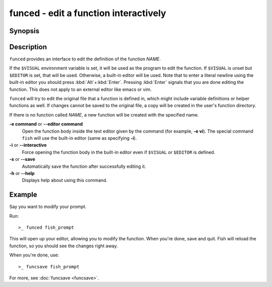 .. SPDX-FileCopyrightText: © 2008 Axel Liljencrantz
.. SPDX-FileCopyrightText: © 2009 fish-shell contributors
.. SPDX-FileCopyrightText: © 2022 fish-shell contributors
..
.. SPDX-License-Identifier: GPL-2.0-only

.. _cmd-funced:

funced - edit a function interactively
======================================

Synopsis
--------

.. synopsis::

    funced [OPTIONS] NAME

Description
-----------

``funced`` provides an interface to edit the definition of the function *NAME*.

If the ``$VISUAL`` environment variable is set, it will be used as the program to edit the function. If ``$VISUAL`` is unset but ``$EDITOR`` is set, that will be used. Otherwise, a built-in editor will be used. Note that to enter a literal newline using the built-in editor you should press :kbd:`Alt`\ +\ :kbd:`Enter`. Pressing :kbd:`Enter` signals that you are done editing the function. This does not apply to an external editor like emacs or vim.

``funced`` will try to edit the original file that a function is defined in, which might include variable definitions or helper functions as well. If changes cannot be saved to the original file, a copy will be created in the user's function directory.

If there is no function called *NAME*, a new function will be created with the specified name.

**-e command** or **--editor command**
    Open the function body inside the text editor given by the command (for example, **-e vi**). The special command ``fish`` will use the built-in editor (same as specifying **-i**).

**-i** or **--interactive**
    Force opening the function body in the built-in editor even if ``$VISUAL`` or ``$EDITOR`` is defined.

**-s** or **--save**
    Automatically save the function after successfully editing it.

**-h** or **--help**
    Displays help about using this command.

Example
-------

Say you want to modify your prompt.

Run::

  >_ funced fish_prompt

This will open up your editor, allowing you to modify the function. When you're done, save and quit. Fish will reload the function, so you should see the changes right away.

When you're done, use::

  >_ funcsave fish_prompt

For more, see :doc:`funcsave <funcsave>`.
